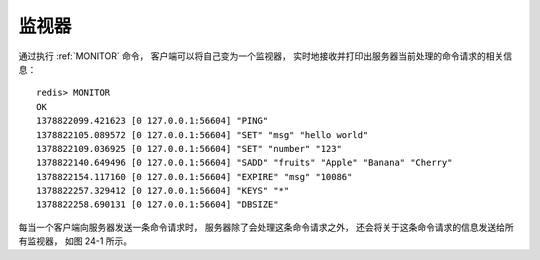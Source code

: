 监视器
======================

通过执行 :ref:`MONITOR` 命令，
客户端可以将自己变为一个监视器，
实时地接收并打印出服务器当前处理的命令请求的相关信息：

::

    redis> MONITOR
    OK
    1378822099.421623 [0 127.0.0.1:56604] "PING"
    1378822105.089572 [0 127.0.0.1:56604] "SET" "msg" "hello world"
    1378822109.036925 [0 127.0.0.1:56604] "SET" "number" "123"
    1378822140.649496 [0 127.0.0.1:56604] "SADD" "fruits" "Apple" "Banana" "Cherry"
    1378822154.117160 [0 127.0.0.1:56604] "EXPIRE" "msg" "10086"
    1378822257.329412 [0 127.0.0.1:56604] "KEYS" "*"
    1378822258.690131 [0 127.0.0.1:56604] "DBSIZE"

每当一个客户端向服务器发送一条命令请求时，
服务器除了会处理这条命令请求之外，
还会将关于这条命令请求的信息发送给所有监视器，
如图 24-1 所示。

.. graphviz::

    digraph {

        label = "\n 图 24-1    命令的接收和信息的发送";

        rankdir = LR;

        server [label = "服\n务\n器", shape = box, height = 3.0, width = 1.0];

        node [shape = circle, width = 1.3];

        client [label = "客户端"];

        m1 [label = "监视器 1"];
        m2 [label = "监视器 2"];
        m3 [label = "监视器 3"];

        client -> server [label = "发送命令请求"];

        edge [label = "发送命令信息"];

        server -> m1;
        server -> m2;
        server -> m3;

    }
